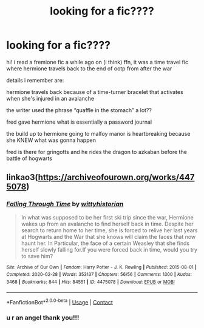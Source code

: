 #+TITLE: looking for a fic????

* looking for a fic????
:PROPERTIES:
:Author: idkwag1
:Score: 1
:DateUnix: 1614823882.0
:DateShort: 2021-Mar-04
:FlairText: What's That Fic?
:END:
hi! i read a fremione fic a while ago on (i think) ffn, it was a time travel fic where hermione travels back to the end of ootp from after the war

details i remember are:

hermione travels back because of a time-turner bracelet that activates when she's injured in an avalanche

the writer used the phrase “quaffle in the stomach” a lot??

fred gave hermione what is essentially a password journal

the build up to hermione going to malfoy manor is heartbreaking because she KNEW what was gonna happen

fred is there for gringotts and he rides the dragon to azkaban before the battle of hogwarts


** linkao3([[https://archiveofourown.org/works/4475078]])
:PROPERTIES:
:Author: davidwelch158
:Score: 3
:DateUnix: 1614825467.0
:DateShort: 2021-Mar-04
:END:

*** [[https://archiveofourown.org/works/4475078][*/Falling Through Time/*]] by [[https://www.archiveofourown.org/users/wittyhistorian/pseuds/wittyhistorian][/wittyhistorian/]]

#+begin_quote
  In what was supposed to be her first ski trip since the war, Hermione wakes up from an avalanche to find herself back in time. Despite her search to return home to her time, she is forced to relive her last years at Hogwarts and the War that she knows will claim the faces that now haunt her. In Particular, the face of a certain Weasley that she finds herself slowly falling for.If you were forced back in time, would you try to save him?
#+end_quote

^{/Site/:} ^{Archive} ^{of} ^{Our} ^{Own} ^{*|*} ^{/Fandom/:} ^{Harry} ^{Potter} ^{-} ^{J.} ^{K.} ^{Rowling} ^{*|*} ^{/Published/:} ^{2015-08-01} ^{*|*} ^{/Completed/:} ^{2020-02-28} ^{*|*} ^{/Words/:} ^{353137} ^{*|*} ^{/Chapters/:} ^{56/56} ^{*|*} ^{/Comments/:} ^{1300} ^{*|*} ^{/Kudos/:} ^{3468} ^{*|*} ^{/Bookmarks/:} ^{844} ^{*|*} ^{/Hits/:} ^{84551} ^{*|*} ^{/ID/:} ^{4475078} ^{*|*} ^{/Download/:} ^{[[https://archiveofourown.org/downloads/4475078/Falling%20Through%20Time.epub?updated_at=1614169597][EPUB]]} ^{or} ^{[[https://archiveofourown.org/downloads/4475078/Falling%20Through%20Time.mobi?updated_at=1614169597][MOBI]]}

--------------

*FanfictionBot*^{2.0.0-beta} | [[https://github.com/FanfictionBot/reddit-ffn-bot/wiki/Usage][Usage]] | [[https://www.reddit.com/message/compose?to=tusing][Contact]]
:PROPERTIES:
:Author: FanfictionBot
:Score: 1
:DateUnix: 1614825488.0
:DateShort: 2021-Mar-04
:END:


*** u r an angel thank you!!!
:PROPERTIES:
:Author: idkwag1
:Score: 1
:DateUnix: 1614885501.0
:DateShort: 2021-Mar-04
:END:

